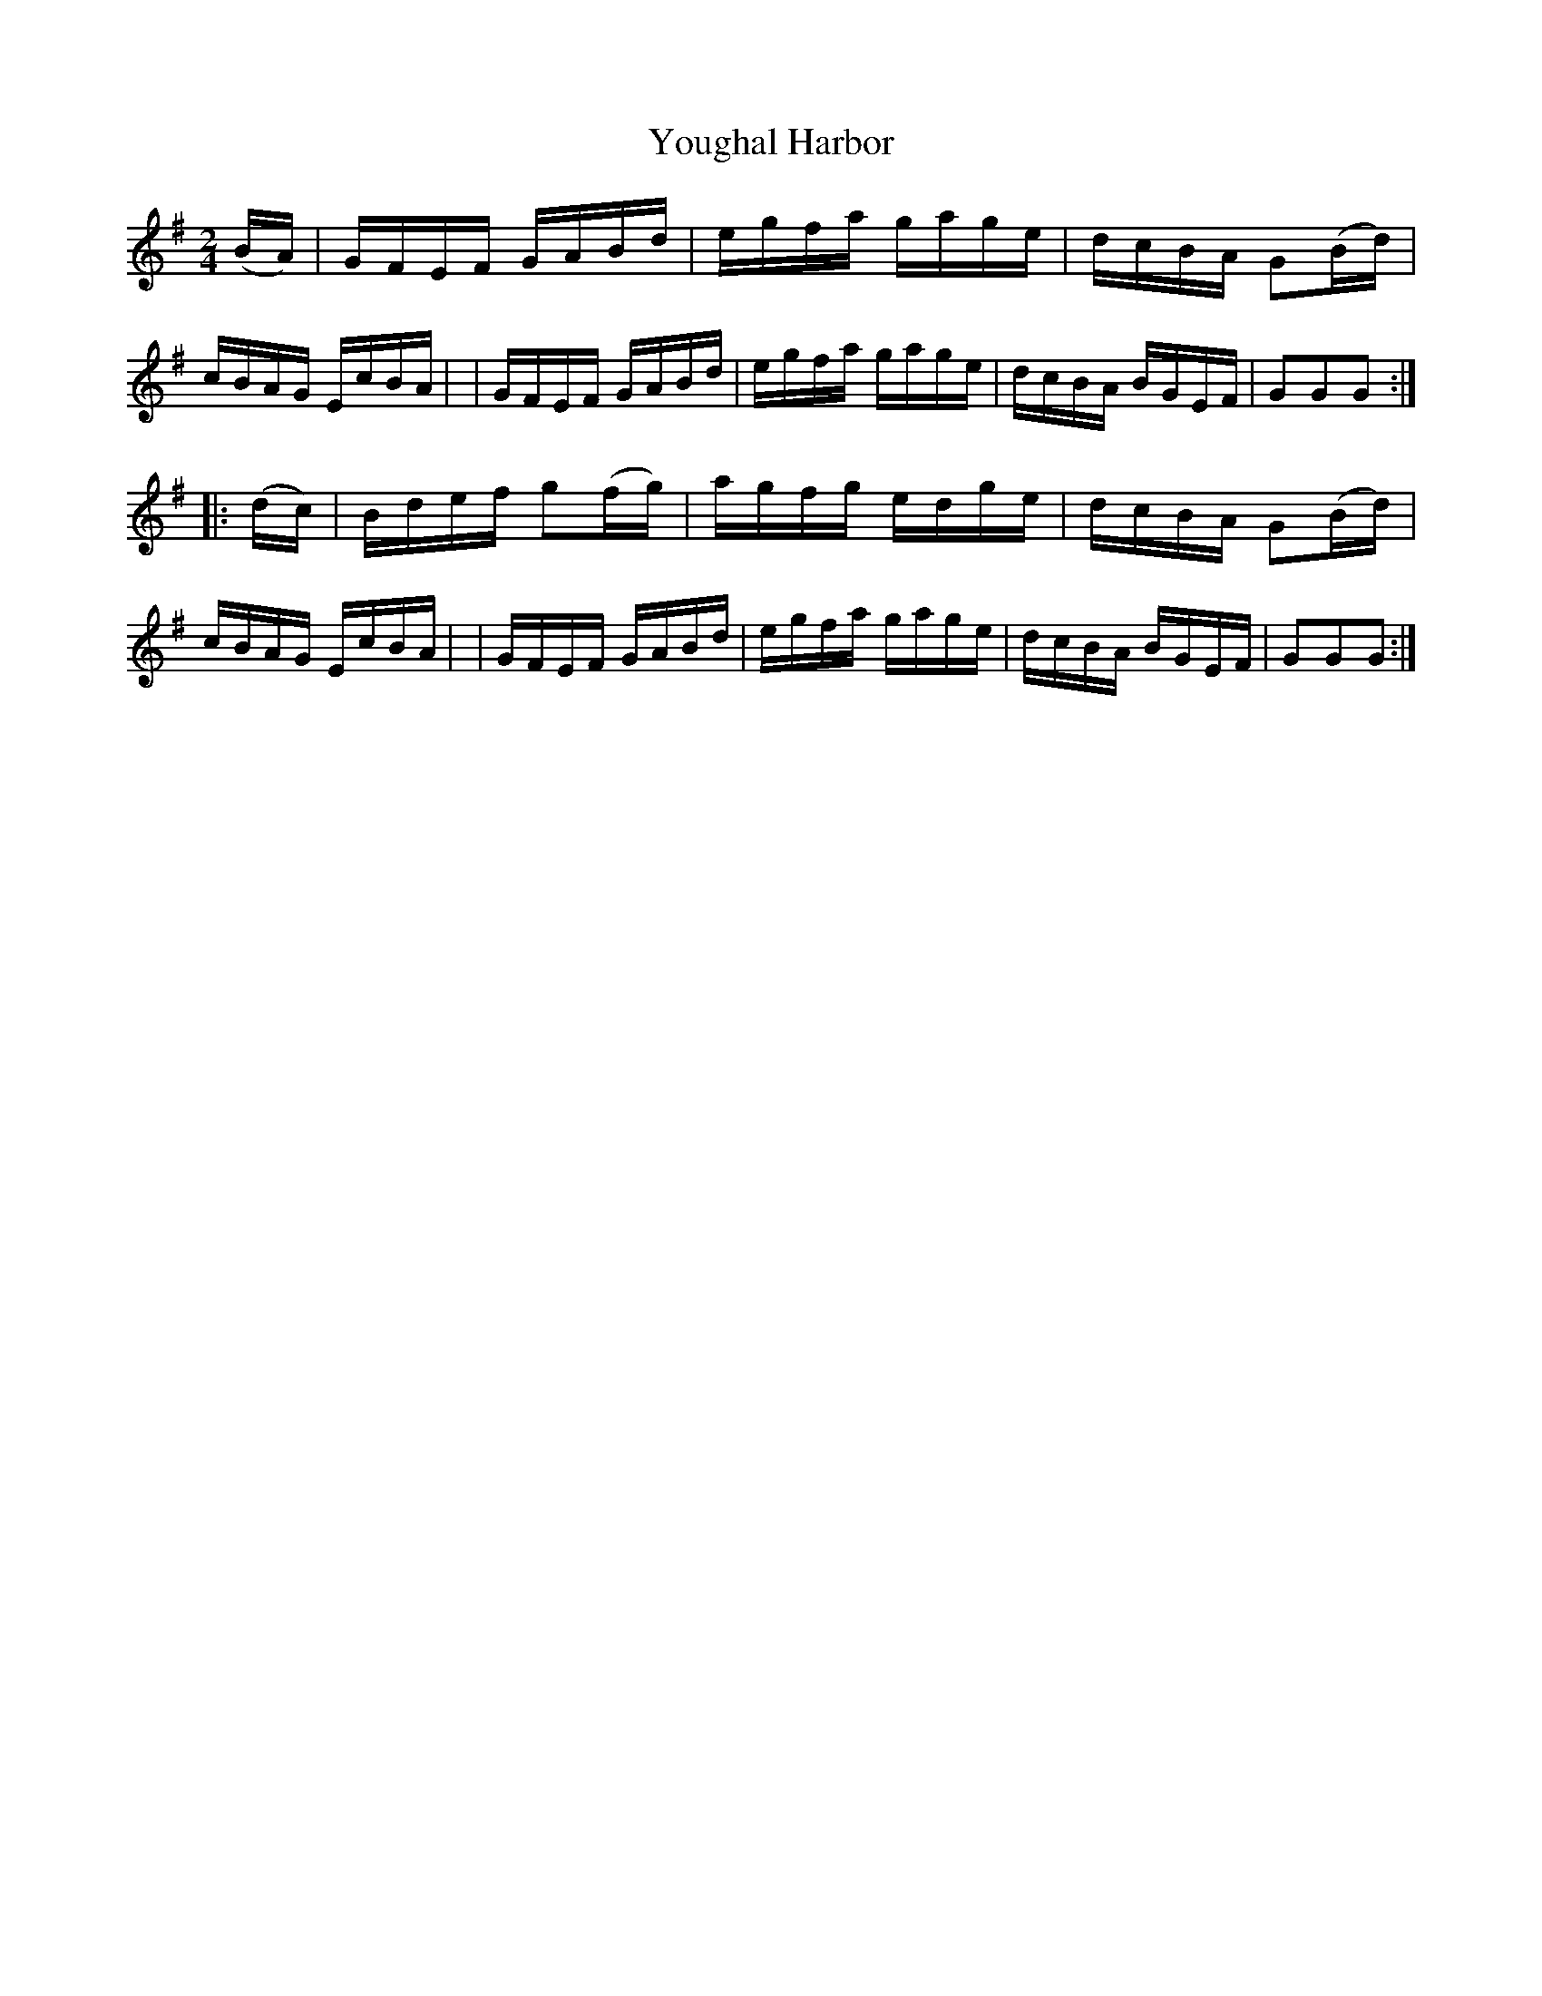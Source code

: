X: 861
T: Youghal Harbor
R: hornpipe
%S: s:2 b:16(8+8)
B: Francis O'Neill: "The Dance Music of Ireland" (1907) #861
Z: Frank Nordberg - http://www.musicaviva.com
F: http://www.musicaviva.com/abc/tunes/ireland/oneill-1001/0861/oneill-1001-0861-1.abc
M: 2/4
L: 1/16
K: G
(BA) \
| GFEF GABd | egfa gage | dcBA G2(Bd) | cBAG EcBA |\
| GFEF GABd | egfa gage | dcBA BGEF | G2G2G2 :|
|: (dc) \
| Bdef g2(fg) | agfg edge | dcBA G2(Bd) | cBAG EcBA |\
| GFEF GABd | egfa gage | dcBA BGEF | G2G2G2 :|
